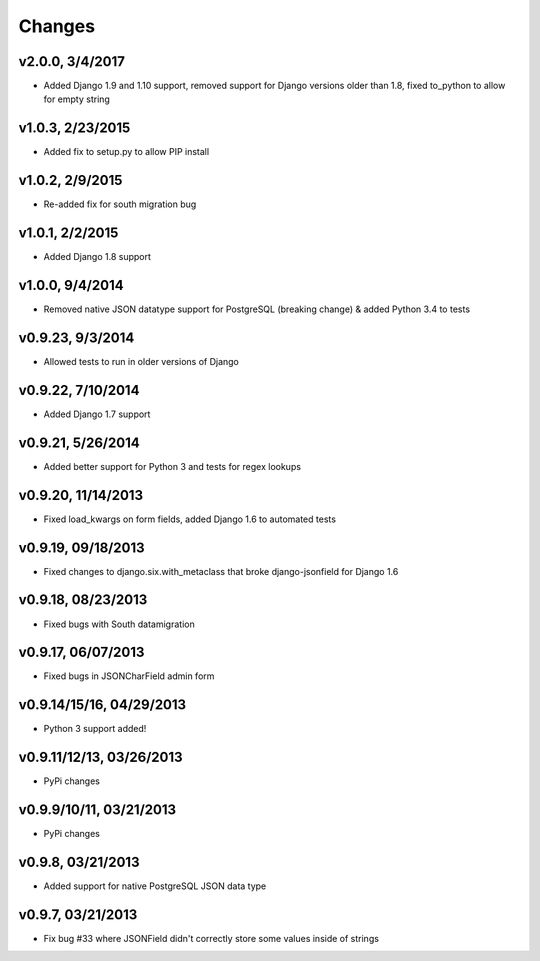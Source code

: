 Changes
-------

v2.0.0, 3/4/2017
^^^^^^^^^^^^^^^^
- Added Django 1.9 and 1.10 support, removed support for Django versions older than 1.8, fixed to_python to allow for empty string

v1.0.3, 2/23/2015
^^^^^^^^^^^^^^^^^
- Added fix to setup.py to allow PIP install

v1.0.2, 2/9/2015
^^^^^^^^^^^^^^^^
- Re-added fix for south migration bug

v1.0.1, 2/2/2015
^^^^^^^^^^^^^^^^
- Added Django 1.8 support

v1.0.0, 9/4/2014
^^^^^^^^^^^^^^^^

- Removed native JSON datatype support for PostgreSQL (breaking change) & added Python 3.4 to tests

v0.9.23, 9/3/2014
^^^^^^^^^^^^^^^^^
- Allowed tests to run in older versions of Django

v0.9.22, 7/10/2014
^^^^^^^^^^^^^^^^^^
- Added Django 1.7 support

v0.9.21, 5/26/2014
^^^^^^^^^^^^^^^^^^
- Added better support for Python 3 and tests for regex lookups

v0.9.20, 11/14/2013
^^^^^^^^^^^^^^^^^^^
- Fixed load_kwargs on form fields, added Django 1.6 to automated tests

v0.9.19, 09/18/2013
^^^^^^^^^^^^^^^^^^^
- Fixed changes to django.six.with_metaclass that broke django-jsonfield for Django 1.6

v0.9.18, 08/23/2013
^^^^^^^^^^^^^^^^^^^
- Fixed bugs with South datamigration

v0.9.17, 06/07/2013
^^^^^^^^^^^^^^^^^^^
- Fixed bugs in JSONCharField admin form

v0.9.14/15/16, 04/29/2013
^^^^^^^^^^^^^^^^^^^^^^^^^
- Python 3 support added!

v0.9.11/12/13, 03/26/2013
^^^^^^^^^^^^^^^^^^^^^^^^^
- PyPi changes

v0.9.9/10/11, 03/21/2013
^^^^^^^^^^^^^^^^^^^^^^^^
- PyPi changes

v0.9.8, 03/21/2013
^^^^^^^^^^^^^^^^^^
- Added support for native PostgreSQL JSON data type

v0.9.7, 03/21/2013
^^^^^^^^^^^^^^^^^^
- Fix bug #33 where JSONField didn't correctly store some values inside of strings
